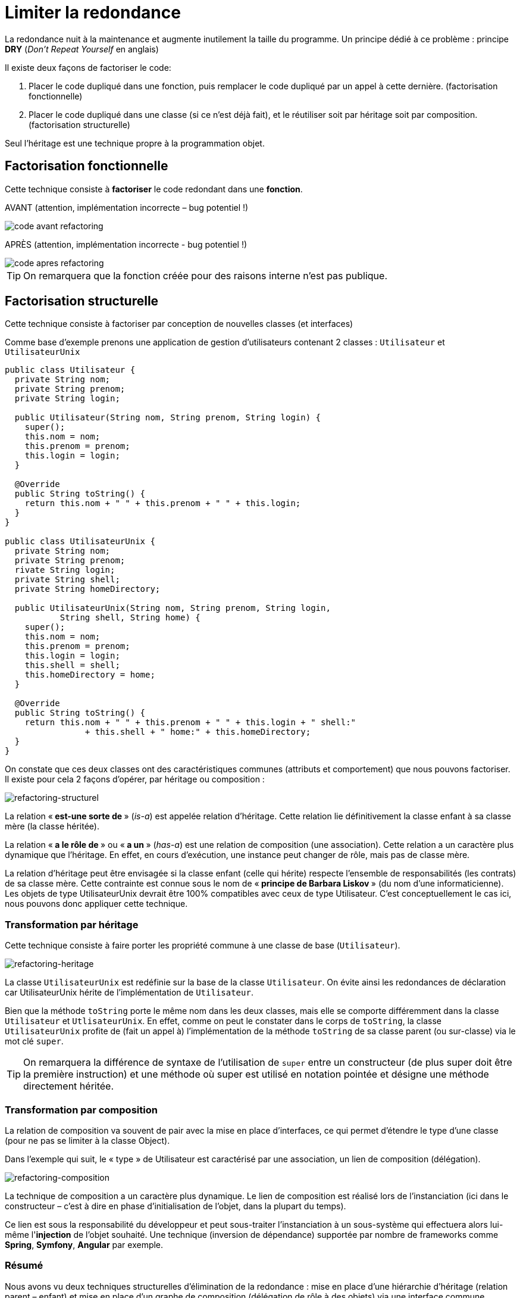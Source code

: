 = Limiter la redondance
ifndef::backend-pdf[]
:imagesdir: images
endif::[]


La redondance nuit à la maintenance et augmente inutilement la taille du programme.
Un principe dédié à ce problème :  principe *DRY* (_Don’t Repeat Yourself_ en anglais)

Il existe deux façons de factoriser le code:

1. Placer le code dupliqué dans une fonction, puis remplacer le code dupliqué par un appel à cette dernière. (factorisation fonctionnelle)

2. Placer le code dupliqué dans une classe (si ce n'est  déjà fait), et le réutiliser soit par héritage soit par composition. (factorisation structurelle)

Seul l'héritage est une technique propre à la programmation objet.

== Factorisation fonctionnelle

Cette technique consiste à *factoriser* le code redondant dans une *fonction*.


AVANT (attention, implémentation incorrecte – bug potentiel !)

image::refactoring-fonctionnel-avant.png[code avant refactoring]

APRÈS (attention, implémentation incorrecte - bug potentiel !)

image::refactoring-fonctionnel-apres.png[code apres refactoring]

TIP: On remarquera que la fonction créée pour des raisons interne n'est pas publique.


== Factorisation structurelle

Cette technique consiste à factoriser par conception de nouvelles classes (et interfaces)

Comme base d'exemple prenons une application de gestion d'utilisateurs contenant 2 classes : `Utilisateur` et `UtilisateurUnix`

[source#exemple,java]
----
public class Utilisateur {
  private String nom;
  private String prenom;
  private String login;

  public Utilisateur(String nom, String prenom, String login) {
    super();
    this.nom = nom;
    this.prenom = prenom;
    this.login = login;
  }

  @Override
  public String toString() {
    return this.nom + " " + this.prenom + " " + this.login;
  }
}

public class UtilisateurUnix {
  private String nom;
  private String prenom;
  rivate String login;
  private String shell;
  private String homeDirectory;

  public UtilisateurUnix(String nom, String prenom, String login,
           String shell, String home) {
    super();
    this.nom = nom;
    this.prenom = prenom;
    this.login = login;
    this.shell = shell;
    this.homeDirectory = home;
  }

  @Override
  public String toString() {
    return this.nom + " " + this.prenom + " " + this.login + " shell:"
		+ this.shell + " home:" + this.homeDirectory;
  }
}
----

On constate que ces deux classes ont des caractéristiques communes (attributs et comportement) que nous pouvons factoriser. Il existe pour cela 2 façons d'opérer, par héritage ou composition :

image::refactoring-structurel.png[refactoring-structurel]

La relation «* est-une sorte de *» (_is-a_) est appelée relation d'héritage. Cette relation lie définitivement la classe enfant à sa classe mère (la classe héritée).

La relation «* a le rôle de *» ou «* a un *»  (_has-a_) est une relation de composition (une association). Cette relation a un caractère plus dynamique que l'héritage. En effet, en cours d'exécution, une instance peut changer de rôle, mais pas de classe mère.

La relation d'héritage peut être envisagée si la classe enfant (celle qui hérite) respecte l'ensemble de responsabilités (les contrats) de sa classe mère. Cette contrainte est connue sous le nom de «* principe de Barbara Liskov *» (du nom d'une informaticienne). Les objets de type UtilisateurUnix devrait être 100% compatibles avec ceux de type Utilisateur. C'est conceptuellement le cas ici, nous pouvons donc appliquer cette technique.

=== Transformation par héritage

Cette technique consiste à faire porter les propriété commune à une classe de base (`Utilisateur`).

image::refactoring-heritage.png[refactoring-heritage]

La classe `UtilisateurUnix` est redéfinie sur la base de la classe `Utilisateur`.  On évite ainsi les redondances de déclaration car UtilisateurUnix hérite de l'implémentation de `Utilisateur`.

Bien que la méthode `toString` porte le même nom dans les deux classes, mais elle se comporte différemment dans la classe `Utilisateur` et `UtlisateurUnix`. En effet, comme on peut le constater dans le corps de `toString`, la classe `UtilisateurUnix` profite de (fait un appel à) l'implémentation de la méthode `toString` de sa classe parent (ou sur-classe) via le mot clé `super`.

TIP: On remarquera la différence de syntaxe de l'utilisation de `super` entre un constructeur (de plus super doit être la première instruction) et une méthode où super est utilisé en notation pointée et désigne une méthode directement héritée.

=== Transformation par composition

La relation de composition va souvent de pair avec la mise en place d’interfaces, ce qui permet d’étendre le type d’une classe (pour ne pas se limiter à la classe Object).

Dans l’exemple qui suit, le « type » de Utilisateur est caractérisé par une association, un lien de composition (délégation).

image::refactoring-composition.png[refactoring-composition]

La technique de composition a un caractère plus dynamique. Le lien de composition est réalisé lors de l'instanciation (ici dans le constructeur – c'est à dire en phase d'initialisation de l'objet, dans la plupart du temps).

Ce lien est sous la responsabilité du développeur et peut sous-traiter l'instanciation à un sous-système qui effectuera alors lui-même l'*injection* de l'objet souhaité. Une technique (inversion de dépendance) supportée par nombre de frameworks comme *Spring*, *Symfony*, *Angular* par exemple.

=== Résumé

Nous avons vu deux techniques structurelles d'élimination de la redondance : mise en place d'une hiérarchie d'héritage (relation parent – enfant) et mise en place d'un graphe de composition (délégation de rôle à des objets) via une interface commune.

Parfois les deux techniques se combinent : délégation de rôles à des objets de type abstrait comportant des implémentations.


=== Références

• https://fr.wikipedia.org/wiki/Inversion_des_d%C3%A9pendances[Principe d'Inversion de Dépendance]

• https://fr.wikipedia.org/wiki/Principe_de_substitution_de_Liskov[Principe de subtitution de Barbara Liskov]

• Principes de conception : https://fr.wikipedia.org/wiki/SOLID_(informatique)[SOLID]
